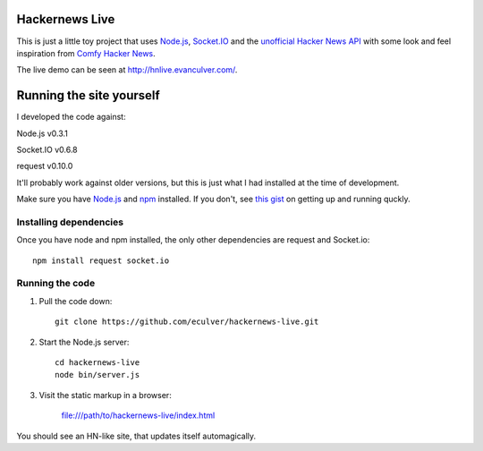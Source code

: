 Hackernews Live
===============

This is just a little toy project that uses `Node.js <http://nodejs.org/>`_, 
`Socket.IO <http://socket.io/>`_ and the `unofficial Hacker News API 
<http://api.ihackernews.com/>`_ with some look and feel inspiration from 
`Comfy Hacker News <https://comfy-helvetica.jottit.com/>`_.

The live demo can be seen at http://hnlive.evanculver.com/.

Running the site yourself
=========================

I developed the code against:

Node.js v0.3.1

Socket.IO v0.6.8

request v0.10.0

It'll probably work against older versions, but this is just what I had
installed at the time of development.

Make sure you have `Node.js <http://nodejs.org/>`_ and `npm 
<http://npmjs.org/>`_ installed. If you don't, see `this gist 
<https://gist.github.com/661852>`_ on getting up and running quckly.

Installing dependencies
-----------------------

Once you have node and npm installed, the only other dependencies are request
and Socket.io::

    npm install request socket.io


Running the code
----------------

1. Pull the code down::

        git clone https://github.com/eculver/hackernews-live.git
    
2. Start the Node.js server::

        cd hackernews-live
        node bin/server.js
    
3. Visit the static markup in a browser:

    file:///path/to/hackernews-live/index.html
    

You should see an HN-like site, that updates itself automagically.